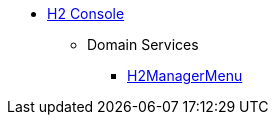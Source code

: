 
* xref:testing:h2console:about.adoc[H2 Console]

** Domain Services
*** xref:testing:h2console:services/H2ManagerMenu.adoc[H2ManagerMenu]

